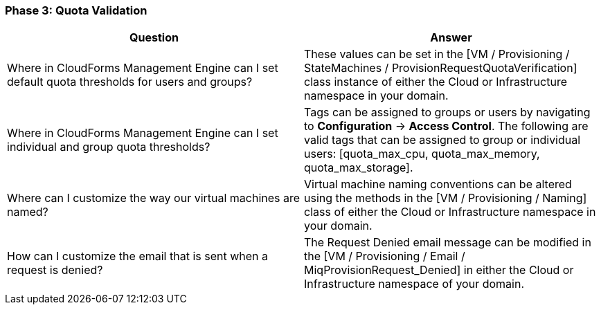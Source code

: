 === Phase 3: Quota Validation

[cols=",",options="header",]
|=======================================================================
|Question |Answer
|Where in CloudForms Management Engine can I set default quota
thresholds for users and groups? |These values can be set in the [VM /
Provisioning / StateMachines / ProvisionRequestQuotaVerification] class
instance of either the Cloud or Infrastructure namespace in your domain.

|Where in CloudForms Management Engine can I set individual and group
quota thresholds? |Tags can be assigned to groups or users by navigating
to *Configuration* -> *Access Control*. The following are valid tags that can be
assigned to group or individual users: [quota_max_cpu, quota_max_memory,
quota_max_storage].

|Where can I customize the way our virtual machines are named? |Virtual
machine naming conventions can be altered using the methods in the [VM /
Provisioning / Naming] class of either the Cloud or Infrastructure
namespace in your domain.

|How can I customize the email that is sent when a request is denied?
|The Request Denied email message can be modified in the [VM /
Provisioning / Email / MiqProvisionRequest_Denied] in either the Cloud
or Infrastructure namespace of your domain.
|=======================================================================
